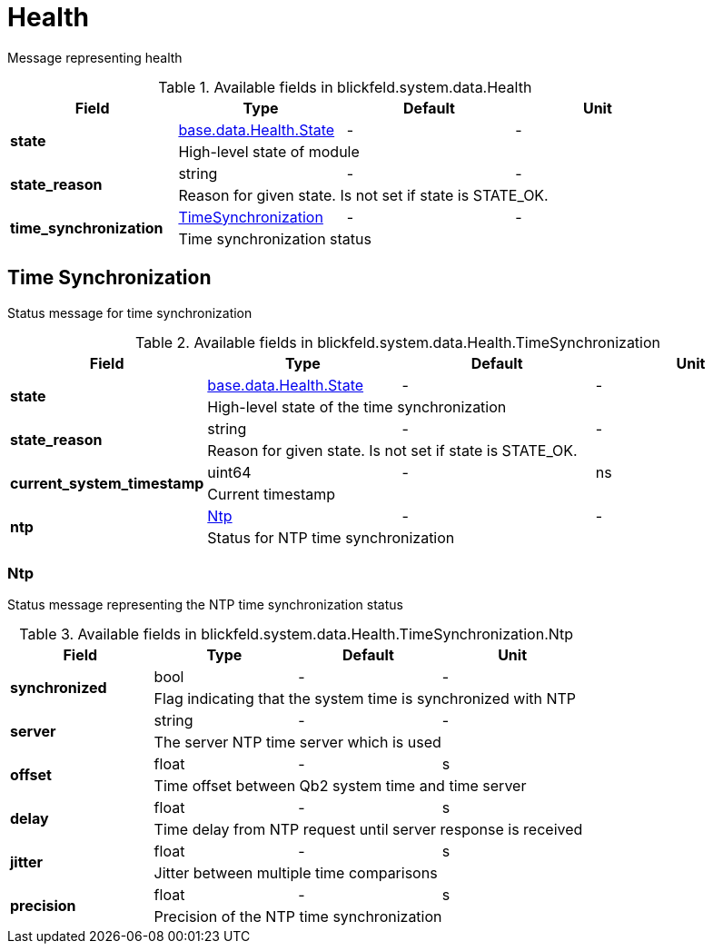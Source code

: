 [#_blickfeld_system_data_Health]
= Health

Message representing health

.Available fields in blickfeld.system.data.Health
|===
| Field | Type | Default | Unit

.2+| *state* | xref:blickfeld/base/data/health.adoc#_blickfeld_base_data_Health_State[base.data.Health.State] | - | - 
3+| High-level state of module

.2+| *state_reason* | string| - | - 
3+| Reason for given state. Is not set if state is STATE_OK.

.2+| *time_synchronization* | xref:blickfeld/system/data/health.adoc#_blickfeld_system_data_Health_TimeSynchronization[TimeSynchronization] | - | - 
3+| Time synchronization status

|===

[#_blickfeld_system_data_Health_TimeSynchronization]
== Time Synchronization

Status message for time synchronization

.Available fields in blickfeld.system.data.Health.TimeSynchronization
|===
| Field | Type | Default | Unit

.2+| *state* | xref:blickfeld/base/data/health.adoc#_blickfeld_base_data_Health_State[base.data.Health.State] | - | - 
3+| High-level state of the time synchronization

.2+| *state_reason* | string| - | - 
3+| Reason for given state. Is not set if state is STATE_OK.

.2+| *current_system_timestamp* | uint64| - | ns 
3+| Current timestamp

.2+| *ntp* | xref:blickfeld/system/data/health.adoc#_blickfeld_system_data_Health_TimeSynchronization_Ntp[Ntp] | - | - 
3+| Status for NTP time synchronization

|===

[#_blickfeld_system_data_Health_TimeSynchronization_Ntp]
=== Ntp

Status message representing the NTP time synchronization status

.Available fields in blickfeld.system.data.Health.TimeSynchronization.Ntp
|===
| Field | Type | Default | Unit

.2+| *synchronized* | bool| - | - 
3+| Flag indicating that the system time is synchronized with NTP

.2+| *server* | string| - | - 
3+| The server NTP time server which is used

.2+| *offset* | float| - | s 
3+| Time offset between Qb2 system time and time server

.2+| *delay* | float| - | s 
3+| Time delay from NTP request until server response is received

.2+| *jitter* | float| - | s 
3+| Jitter between multiple time comparisons

.2+| *precision* | float| - | s 
3+| Precision of the NTP time synchronization

|===

